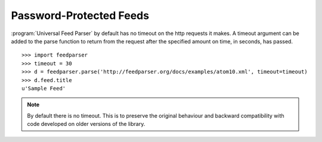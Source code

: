 Password-Protected Feeds
========================

:program:`Universal Feed Parser` by default has no timeout on the http requests it makes.
A timeout argument can be added to the parse function to return from the request after the specified amount on time, in seconds, has passed.

::

    >>> import feedparser
    >>> timeout = 30
    >>> d = feedparser.parse('http://feedparser.org/docs/examples/atom10.xml', timeout=timeout)
    >>> d.feed.title
    u'Sample Feed'


.. note::

    By default there is no timeout. This is to preserve the original behaviour and backward compatibility with code developed on older versions of the library.
